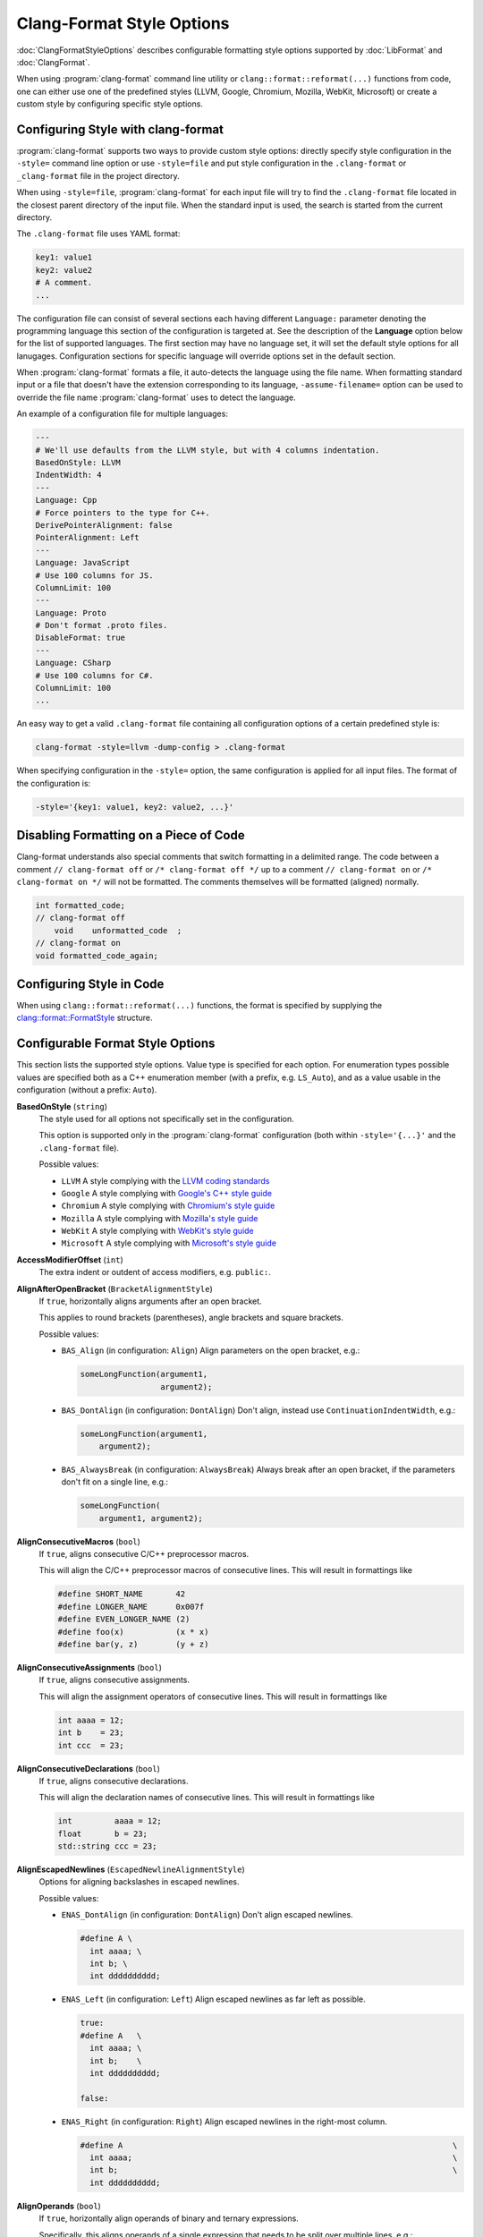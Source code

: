 ==========================
Clang-Format Style Options
==========================

:doc:`ClangFormatStyleOptions` describes configurable formatting style options
supported by :doc:`LibFormat` and :doc:`ClangFormat`.

When using :program:`clang-format` command line utility or
``clang::format::reformat(...)`` functions from code, one can either use one of
the predefined styles (LLVM, Google, Chromium, Mozilla, WebKit, Microsoft) or
create a custom style by configuring specific style options.


Configuring Style with clang-format
===================================

:program:`clang-format` supports two ways to provide custom style options:
directly specify style configuration in the ``-style=`` command line option or
use ``-style=file`` and put style configuration in the ``.clang-format`` or
``_clang-format`` file in the project directory.

When using ``-style=file``, :program:`clang-format` for each input file will
try to find the ``.clang-format`` file located in the closest parent directory
of the input file. When the standard input is used, the search is started from
the current directory.

The ``.clang-format`` file uses YAML format:

.. code-block:: yaml

  key1: value1
  key2: value2
  # A comment.
  ...

The configuration file can consist of several sections each having different
``Language:`` parameter denoting the programming language this section of the
configuration is targeted at. See the description of the **Language** option
below for the list of supported languages. The first section may have no
language set, it will set the default style options for all lanugages.
Configuration sections for specific language will override options set in the
default section.

When :program:`clang-format` formats a file, it auto-detects the language using
the file name. When formatting standard input or a file that doesn't have the
extension corresponding to its language, ``-assume-filename=`` option can be
used to override the file name :program:`clang-format` uses to detect the
language.

An example of a configuration file for multiple languages:

.. code-block:: yaml

  ---
  # We'll use defaults from the LLVM style, but with 4 columns indentation.
  BasedOnStyle: LLVM
  IndentWidth: 4
  ---
  Language: Cpp
  # Force pointers to the type for C++.
  DerivePointerAlignment: false
  PointerAlignment: Left
  ---
  Language: JavaScript
  # Use 100 columns for JS.
  ColumnLimit: 100
  ---
  Language: Proto
  # Don't format .proto files.
  DisableFormat: true
  ---
  Language: CSharp
  # Use 100 columns for C#.
  ColumnLimit: 100
  ...

An easy way to get a valid ``.clang-format`` file containing all configuration
options of a certain predefined style is:

.. code-block:: console

  clang-format -style=llvm -dump-config > .clang-format

When specifying configuration in the ``-style=`` option, the same configuration
is applied for all input files. The format of the configuration is:

.. code-block:: console

  -style='{key1: value1, key2: value2, ...}'


Disabling Formatting on a Piece of Code
=======================================

Clang-format understands also special comments that switch formatting in a
delimited range. The code between a comment ``// clang-format off`` or
``/* clang-format off */`` up to a comment ``// clang-format on`` or
``/* clang-format on */`` will not be formatted. The comments themselves
will be formatted (aligned) normally.

.. code-block:: c++

  int formatted_code;
  // clang-format off
      void    unformatted_code  ;
  // clang-format on
  void formatted_code_again;


Configuring Style in Code
=========================

When using ``clang::format::reformat(...)`` functions, the format is specified
by supplying the `clang::format::FormatStyle
<https://clang.llvm.org/doxygen/structclang_1_1format_1_1FormatStyle.html>`_
structure.


Configurable Format Style Options
=================================

This section lists the supported style options. Value type is specified for
each option. For enumeration types possible values are specified both as a C++
enumeration member (with a prefix, e.g. ``LS_Auto``), and as a value usable in
the configuration (without a prefix: ``Auto``).


**BasedOnStyle** (``string``)
  The style used for all options not specifically set in the configuration.

  This option is supported only in the :program:`clang-format` configuration
  (both within ``-style='{...}'`` and the ``.clang-format`` file).

  Possible values:

  * ``LLVM``
    A style complying with the `LLVM coding standards
    <https://llvm.org/docs/CodingStandards.html>`_
  * ``Google``
    A style complying with `Google's C++ style guide
    <http://google-styleguide.googlecode.com/svn/trunk/cppguide.xml>`_
  * ``Chromium``
    A style complying with `Chromium's style guide
    <https://www.chromium.org/developers/coding-style>`_
  * ``Mozilla``
    A style complying with `Mozilla's style guide
    <https://developer.mozilla.org/en-US/docs/Developer_Guide/Coding_Style>`_
  * ``WebKit``
    A style complying with `WebKit's style guide
    <https://www.webkit.org/coding/coding-style.html>`_
  * ``Microsoft``
    A style complying with `Microsoft's style guide
    <https://docs.microsoft.com/en-us/visualstudio/ide/editorconfig-code-style-settings-reference?view=vs-2017>`_

.. START_FORMAT_STYLE_OPTIONS

**AccessModifierOffset** (``int``)
  The extra indent or outdent of access modifiers, e.g. ``public:``.

**AlignAfterOpenBracket** (``BracketAlignmentStyle``)
  If ``true``, horizontally aligns arguments after an open bracket.

  This applies to round brackets (parentheses), angle brackets and square
  brackets.

  Possible values:

  * ``BAS_Align`` (in configuration: ``Align``)
    Align parameters on the open bracket, e.g.:

    .. code-block:: c++

      someLongFunction(argument1,
                       argument2);

  * ``BAS_DontAlign`` (in configuration: ``DontAlign``)
    Don't align, instead use ``ContinuationIndentWidth``, e.g.:

    .. code-block:: c++

      someLongFunction(argument1,
          argument2);

  * ``BAS_AlwaysBreak`` (in configuration: ``AlwaysBreak``)
    Always break after an open bracket, if the parameters don't fit
    on a single line, e.g.:

    .. code-block:: c++

      someLongFunction(
          argument1, argument2);



**AlignConsecutiveMacros** (``bool``)
  If ``true``, aligns consecutive C/C++ preprocessor macros.

  This will align the C/C++ preprocessor macros of consecutive lines. This
  will result in formattings like

  .. code-block:: c++

    #define SHORT_NAME       42
    #define LONGER_NAME      0x007f
    #define EVEN_LONGER_NAME (2)
    #define foo(x)           (x * x)
    #define bar(y, z)        (y + z)

**AlignConsecutiveAssignments** (``bool``)
  If ``true``, aligns consecutive assignments.

  This will align the assignment operators of consecutive lines. This
  will result in formattings like

  .. code-block:: c++

    int aaaa = 12;
    int b    = 23;
    int ccc  = 23;

**AlignConsecutiveDeclarations** (``bool``)
  If ``true``, aligns consecutive declarations.

  This will align the declaration names of consecutive lines. This
  will result in formattings like

  .. code-block:: c++

    int         aaaa = 12;
    float       b = 23;
    std::string ccc = 23;

**AlignEscapedNewlines** (``EscapedNewlineAlignmentStyle``)
  Options for aligning backslashes in escaped newlines.

  Possible values:

  * ``ENAS_DontAlign`` (in configuration: ``DontAlign``)
    Don't align escaped newlines.

    .. code-block:: c++

      #define A \
        int aaaa; \
        int b; \
        int dddddddddd;

  * ``ENAS_Left`` (in configuration: ``Left``)
    Align escaped newlines as far left as possible.

    .. code-block:: c++

      true:
      #define A   \
        int aaaa; \
        int b;    \
        int dddddddddd;

      false:

  * ``ENAS_Right`` (in configuration: ``Right``)
    Align escaped newlines in the right-most column.

    .. code-block:: c++

      #define A                                                                      \
        int aaaa;                                                                    \
        int b;                                                                       \
        int dddddddddd;



**AlignOperands** (``bool``)
  If ``true``, horizontally align operands of binary and ternary
  expressions.

  Specifically, this aligns operands of a single expression that needs to be
  split over multiple lines, e.g.:

  .. code-block:: c++

    int aaa = bbbbbbbbbbbbbbb +
              ccccccccccccccc;

**AlignTrailingComments** (``bool``)
  If ``true``, aligns trailing comments.

  .. code-block:: c++

    true:                                   false:
    int a;     // My comment a      vs.     int a; // My comment a
    int b = 2; // comment  b                int b = 2; // comment about b

**AllowAllArgumentsOnNextLine** (``bool``)
  If a function call or braced initializer list doesn't fit on a
  line, allow putting all arguments onto the next line, even if
  ``BinPackArguments`` is ``false``.

  .. code-block:: c++

    true:
    callFunction(
        a, b, c, d);

    false:
    callFunction(a,
                 b,
                 c,
                 d);

**AllowAllConstructorInitializersOnNextLine** (``bool``)
  If a constructor definition with a member initializer list doesn't
  fit on a single line, allow putting all member initializers onto the next
  line, if ```ConstructorInitializerAllOnOneLineOrOnePerLine``` is true.
  Note that this parameter has no effect if
  ```ConstructorInitializerAllOnOneLineOrOnePerLine``` is false.

  .. code-block:: c++

    true:
    MyClass::MyClass() :
        member0(0), member1(2) {}

    false:
    MyClass::MyClass() :
        member0(0),
        member1(2) {}

**AllowAllParametersOfDeclarationOnNextLine** (``bool``)
  If the function declaration doesn't fit on a line,
  allow putting all parameters of a function declaration onto
  the next line even if ``BinPackParameters`` is ``false``.

  .. code-block:: c++

    true:
    void myFunction(
        int a, int b, int c, int d, int e);

    false:
    void myFunction(int a,
                    int b,
                    int c,
                    int d,
                    int e);

**AllowShortBlocksOnASingleLine** (``bool``)
  Allows contracting simple braced statements to a single line.

  E.g., this allows ``if (a) { return; }`` to be put on a single line.

**AllowShortCaseLabelsOnASingleLine** (``bool``)
  If ``true``, short case labels will be contracted to a single line.

  .. code-block:: c++

    true:                                   false:
    switch (a) {                    vs.     switch (a) {
    case 1: x = 1; break;                   case 1:
    case 2: return;                           x = 1;
    }                                         break;
                                            case 2:
                                              return;
                                            }

**AllowShortFunctionsOnASingleLine** (``ShortFunctionStyle``)
  Dependent on the value, ``int f() { return 0; }`` can be put on a
  single line.

  Possible values:

  * ``SFS_None`` (in configuration: ``None``)
    Never merge functions into a single line.

  * ``SFS_InlineOnly`` (in configuration: ``InlineOnly``)
    Only merge functions defined inside a class. Same as "inline",
    except it does not implies "empty": i.e. top level empty functions
    are not merged either.

    .. code-block:: c++

      class Foo {
        void f() { foo(); }
      };
      void f() {
        foo();
      }
      void f() {
      }

  * ``SFS_Empty`` (in configuration: ``Empty``)
    Only merge empty functions.

    .. code-block:: c++

      void f() {}
      void f2() {
        bar2();
      }

  * ``SFS_Inline`` (in configuration: ``Inline``)
    Only merge functions defined inside a class. Implies "empty".

    .. code-block:: c++

      class Foo {
        void f() { foo(); }
      };
      void f() {
        foo();
      }
      void f() {}

  * ``SFS_All`` (in configuration: ``All``)
    Merge all functions fitting on a single line.

    .. code-block:: c++

      class Foo {
        void f() { foo(); }
      };
      void f() { bar(); }



**AllowShortIfStatementsOnASingleLine** (``ShortIfStyle``)
  If ``true``, ``if (a) return;`` can be put on a single line.

  Possible values:

  * ``SIS_Never`` (in configuration: ``Never``)
    Never put short ifs on the same line.

    .. code-block:: c++

      if (a)
        return ;
      else {
        return;
      }

  * ``SIS_WithoutElse`` (in configuration: ``WithoutElse``)
    Without else put short ifs on the same line only if
    the else is not a compound statement.

    .. code-block:: c++

      if (a) return;
      else
        return;

  * ``SIS_Always`` (in configuration: ``Always``)
    Always put short ifs on the same line if
    the else is not a compound statement or not.

    .. code-block:: c++

      if (a) return;
      else {
        return;
      }



**AllowShortLambdasOnASingleLine** (``ShortLambdaStyle``)
  Dependent on the value, ``auto lambda []() { return 0; }`` can be put on a
  single line.

  Possible values:

  * ``SLS_None`` (in configuration: ``None``)
    Never merge lambdas into a single line.

  * ``SLS_Empty`` (in configuration: ``Empty``)
    Only merge empty lambdas.

    .. code-block:: c++

      auto lambda = [](int a) {}
      auto lambda2 = [](int a) {
          return a;
      };

  * ``SLS_Inline`` (in configuration: ``Inline``)
    Merge lambda into a single line if argument of a function.

    .. code-block:: c++

      auto lambda = [](int a) {
          return a;
      };
      sort(a.begin(), a.end(), ()[] { return x < y; })

  * ``SLS_All`` (in configuration: ``All``)
    Merge all lambdas fitting on a single line.

    .. code-block:: c++

      auto lambda = [](int a) {}
      auto lambda2 = [](int a) { return a; };



**AllowShortLoopsOnASingleLine** (``bool``)
  If ``true``, ``while (true) continue;`` can be put on a single
  line.

**AlwaysBreakAfterDefinitionReturnType** (``DefinitionReturnTypeBreakingStyle``)
  The function definition return type breaking style to use.  This
  option is **deprecated** and is retained for backwards compatibility.

  Possible values:

  * ``DRTBS_None`` (in configuration: ``None``)
    Break after return type automatically.
    ``PenaltyReturnTypeOnItsOwnLine`` is taken into account.

  * ``DRTBS_All`` (in configuration: ``All``)
    Always break after the return type.

  * ``DRTBS_TopLevel`` (in configuration: ``TopLevel``)
    Always break after the return types of top-level functions.



**AlwaysBreakAfterReturnType** (``ReturnTypeBreakingStyle``)
  The function declaration return type breaking style to use.

  Possible values:

  * ``RTBS_None`` (in configuration: ``None``)
    Break after return type automatically.
    ``PenaltyReturnTypeOnItsOwnLine`` is taken into account.

    .. code-block:: c++

      class A {
        int f() { return 0; };
      };
      int f();
      int f() { return 1; }

  * ``RTBS_All`` (in configuration: ``All``)
    Always break after the return type.

    .. code-block:: c++

      class A {
        int
        f() {
          return 0;
        };
      };
      int
      f();
      int
      f() {
        return 1;
      }

  * ``RTBS_TopLevel`` (in configuration: ``TopLevel``)
    Always break after the return types of top-level functions.

    .. code-block:: c++

      class A {
        int f() { return 0; };
      };
      int
      f();
      int
      f() {
        return 1;
      }

  * ``RTBS_AllDefinitions`` (in configuration: ``AllDefinitions``)
    Always break after the return type of function definitions.

    .. code-block:: c++

      class A {
        int
        f() {
          return 0;
        };
      };
      int f();
      int
      f() {
        return 1;
      }

  * ``RTBS_TopLevelDefinitions`` (in configuration: ``TopLevelDefinitions``)
    Always break after the return type of top-level definitions.

    .. code-block:: c++

      class A {
        int f() { return 0; };
      };
      int f();
      int
      f() {
        return 1;
      }



**AlwaysBreakBeforeMultilineStrings** (``bool``)
  If ``true``, always break before multiline string literals.

  This flag is mean to make cases where there are multiple multiline strings
  in a file look more consistent. Thus, it will only take effect if wrapping
  the string at that point leads to it being indented
  ``ContinuationIndentWidth`` spaces from the start of the line.

  .. code-block:: c++

     true:                                  false:
     aaaa =                         vs.     aaaa = "bbbb"
         "bbbb"                                    "cccc";
         "cccc";

**AlwaysBreakTemplateDeclarations** (``BreakTemplateDeclarationsStyle``)
  The template declaration breaking style to use.

  Possible values:

  * ``BTDS_No`` (in configuration: ``No``)
    Do not force break before declaration.
    ``PenaltyBreakTemplateDeclaration`` is taken into account.

    .. code-block:: c++

       template <typename T> T foo() {
       }
       template <typename T> T foo(int aaaaaaaaaaaaaaaaaaaaa,
                                   int bbbbbbbbbbbbbbbbbbbbb) {
       }

  * ``BTDS_MultiLine`` (in configuration: ``MultiLine``)
    Force break after template declaration only when the following
    declaration spans multiple lines.

    .. code-block:: c++

       template <typename T> T foo() {
       }
       template <typename T>
       T foo(int aaaaaaaaaaaaaaaaaaaaa,
             int bbbbbbbbbbbbbbbbbbbbb) {
       }

  * ``BTDS_Yes`` (in configuration: ``Yes``)
    Always break after template declaration.

    .. code-block:: c++

       template <typename T>
       T foo() {
       }
       template <typename T>
       T foo(int aaaaaaaaaaaaaaaaaaaaa,
             int bbbbbbbbbbbbbbbbbbbbb) {
       }



**BinPackArguments** (``bool``)
  If ``false``, a function call's arguments will either be all on the
  same line or will have one line each.

  .. code-block:: c++

    true:
    void f() {
      f(aaaaaaaaaaaaaaaaaaaa, aaaaaaaaaaaaaaaaaaaa,
        aaaaaaaaaaaaaaaaaaaaaaaaaaaaaaaaaaaaaaaaaaa);
    }

    false:
    void f() {
      f(aaaaaaaaaaaaaaaaaaaa,
        aaaaaaaaaaaaaaaaaaaa,
        aaaaaaaaaaaaaaaaaaaaaaaaaaaaaaaaaaaaaaaaaaa);
    }

**BinPackParameters** (``bool``)
  If ``false``, a function declaration's or function definition's
  parameters will either all be on the same line or will have one line each.

  .. code-block:: c++

    true:
    void f(int aaaaaaaaaaaaaaaaaaaa, int aaaaaaaaaaaaaaaaaaaa,
           int aaaaaaaaaaaaaaaaaaaaaaaaaaaaaaaaaaaaaaaaaaa) {}

    false:
    void f(int aaaaaaaaaaaaaaaaaaaa,
           int aaaaaaaaaaaaaaaaaaaa,
           int aaaaaaaaaaaaaaaaaaaaaaaaaaaaaaaaaaaaaaaaaaa) {}

**BraceWrapping** (``BraceWrappingFlags``)
  Control of individual brace wrapping cases.

  If ``BreakBeforeBraces`` is set to ``BS_Custom``, use this to specify how
  each individual brace case should be handled. Otherwise, this is ignored.

  .. code-block:: yaml

    # Example of usage:
    BreakBeforeBraces: Custom
    BraceWrapping:
      AfterEnum: true
      AfterStruct: false
      SplitEmptyFunction: false

  Nested configuration flags:


  * ``bool AfterCaseLabel`` Wrap case labels.

    .. code-block:: c++

      false:                                true:
      switch (foo) {                vs.     switch (foo) {
        case 1: {                             case 1:
          bar();                              {
          break;                                bar();
        }                                       break;
        default: {                            }
          plop();                             default:
        }                                     {
      }                                         plop();
                                              }
                                            }

  * ``bool AfterClass`` Wrap class definitions.

    .. code-block:: c++

      true:
      class foo {};

      false:
      class foo
      {};

  * ``bool AfterControlStatement`` Wrap control statements (``if``/``for``/``while``/``switch``/..).

    .. code-block:: c++

      true:
      if (foo())
      {
      } else
      {}
      for (int i = 0; i < 10; ++i)
      {}

      false:
      if (foo()) {
      } else {
      }
      for (int i = 0; i < 10; ++i) {
      }

  * ``bool AfterEnum`` Wrap enum definitions.

    .. code-block:: c++

      true:
      enum X : int
      {
        B
      };

      false:
      enum X : int { B };

  * ``bool AfterFunction`` Wrap function definitions.

    .. code-block:: c++

      true:
      void foo()
      {
        bar();
        bar2();
      }

      false:
      void foo() {
        bar();
        bar2();
      }

  * ``bool AfterNamespace`` Wrap namespace definitions.

    .. code-block:: c++

      true:
      namespace
      {
      int foo();
      int bar();
      }

      false:
      namespace {
      int foo();
      int bar();
      }

  * ``bool AfterObjCDeclaration`` Wrap ObjC definitions (interfaces, implementations...).
    @autoreleasepool and @synchronized blocks are wrapped
    according to `AfterControlStatement` flag.

  * ``bool AfterStruct`` Wrap struct definitions.

    .. code-block:: c++

      true:
      struct foo
      {
        int x;
      };

      false:
      struct foo {
        int x;
      };

  * ``bool AfterUnion`` Wrap union definitions.

    .. code-block:: c++

      true:
      union foo
      {
        int x;
      }

      false:
      union foo {
        int x;
      }

  * ``bool AfterExternBlock`` Wrap extern blocks.

    .. code-block:: c++

      true:
      extern "C"
      {
        int foo();
      }

      false:
      extern "C" {
      int foo();
      }

  * ``bool BeforeCatch`` Wrap before ``catch``.

    .. code-block:: c++

      true:
      try {
        foo();
      }
      catch () {
      }

      false:
      try {
        foo();
      } catch () {
      }

  * ``bool BeforeElse`` Wrap before ``else``.

    .. code-block:: c++

      true:
      if (foo()) {
      }
      else {
      }

      false:
      if (foo()) {
      } else {
      }

  * ``bool IndentBraces`` Indent the wrapped braces themselves.

  * ``bool SplitEmptyFunction`` If ``false``, empty function body can be put on a single line.
    This option is used only if the opening brace of the function has
    already been wrapped, i.e. the `AfterFunction` brace wrapping mode is
    set, and the function could/should not be put on a single line (as per
    `AllowShortFunctionsOnASingleLine` and constructor formatting options).

    .. code-block:: c++

      int f()   vs.   inf f()
      {}              {
                      }

  * ``bool SplitEmptyRecord`` If ``false``, empty record (e.g. class, struct or union) body
    can be put on a single line. This option is used only if the opening
    brace of the record has already been wrapped, i.e. the `AfterClass`
    (for classes) brace wrapping mode is set.

    .. code-block:: c++

      class Foo   vs.  class Foo
      {}               {
                       }

  * ``bool SplitEmptyNamespace`` If ``false``, empty namespace body can be put on a single line.
    This option is used only if the opening brace of the namespace has
    already been wrapped, i.e. the `AfterNamespace` brace wrapping mode is
    set.

    .. code-block:: c++

      namespace Foo   vs.  namespace Foo
      {}                   {
                           }


**BreakAfterJavaFieldAnnotations** (``bool``)
  Break after each annotation on a field in Java files.

  .. code-block:: java

     true:                                  false:
     @Partial                       vs.     @Partial @Mock DataLoad loader;
     @Mock
     DataLoad loader;

**BreakBeforeBinaryOperators** (``BinaryOperatorStyle``)
  The way to wrap binary operators.

  Possible values:

  * ``BOS_None`` (in configuration: ``None``)
    Break after operators.

    .. code-block:: c++

       LooooooooooongType loooooooooooooooooooooongVariable =
           someLooooooooooooooooongFunction();

       bool value = aaaaaaaaaaaaaaaaaaaaaaaaaaaaaaaaaaaaaaaaaaaaa +
                            aaaaaaaaaaaaaaaaaaaaaaaaaaaaaaaaaaaaa ==
                        aaaaaaaaaaaaaaaaaaaaaaaaaaaaaaaaaaaaaaaaa &&
                    aaaaaaaaaaaaaaaaaaaaaaaaaaaaaaaaaaaaaaaaaaaaa >
                        ccccccccccccccccccccccccccccccccccccccccc;

  * ``BOS_NonAssignment`` (in configuration: ``NonAssignment``)
    Break before operators that aren't assignments.

    .. code-block:: c++

       LooooooooooongType loooooooooooooooooooooongVariable =
           someLooooooooooooooooongFunction();

       bool value = aaaaaaaaaaaaaaaaaaaaaaaaaaaaaaaaaaaaaaaaaaaaa
                            + aaaaaaaaaaaaaaaaaaaaaaaaaaaaaaaaaaaaa
                        == aaaaaaaaaaaaaaaaaaaaaaaaaaaaaaaaaaaaaaaaa
                    && aaaaaaaaaaaaaaaaaaaaaaaaaaaaaaaaaaaaaaaaaaaaa
                           > ccccccccccccccccccccccccccccccccccccccccc;

  * ``BOS_All`` (in configuration: ``All``)
    Break before operators.

    .. code-block:: c++

       LooooooooooongType loooooooooooooooooooooongVariable
           = someLooooooooooooooooongFunction();

       bool value = aaaaaaaaaaaaaaaaaaaaaaaaaaaaaaaaaaaaaaaaaaaaa
                            + aaaaaaaaaaaaaaaaaaaaaaaaaaaaaaaaaaaaa
                        == aaaaaaaaaaaaaaaaaaaaaaaaaaaaaaaaaaaaaaaaa
                    && aaaaaaaaaaaaaaaaaaaaaaaaaaaaaaaaaaaaaaaaaaaaa
                           > ccccccccccccccccccccccccccccccccccccccccc;



**BreakBeforeBraces** (``BraceBreakingStyle``)
  The brace breaking style to use.

  Possible values:

  * ``BS_Attach`` (in configuration: ``Attach``)
    Always attach braces to surrounding context.

    .. code-block:: c++

      try {
        foo();
      } catch () {
      }
      void foo() { bar(); }
      class foo {};
      if (foo()) {
      } else {
      }
      enum X : int { A, B };

  * ``BS_Linux`` (in configuration: ``Linux``)
    Like ``Attach``, but break before braces on function, namespace and
    class definitions.

    .. code-block:: c++

      try {
        foo();
      } catch () {
      }
      void foo() { bar(); }
      class foo
      {
      };
      if (foo()) {
      } else {
      }
      enum X : int { A, B };

  * ``BS_Mozilla`` (in configuration: ``Mozilla``)
    Like ``Attach``, but break before braces on enum, function, and record
    definitions.

    .. code-block:: c++

      try {
        foo();
      } catch () {
      }
      void foo() { bar(); }
      class foo
      {
      };
      if (foo()) {
      } else {
      }
      enum X : int { A, B };

  * ``BS_Stroustrup`` (in configuration: ``Stroustrup``)
    Like ``Attach``, but break before function definitions, ``catch``, and
    ``else``.

    .. code-block:: c++

      try {
        foo();
      }
      catch () {
      }
      void foo() { bar(); }
      class foo {
      };
      if (foo()) {
      }
      else {
      }
      enum X : int { A, B };

  * ``BS_Allman`` (in configuration: ``Allman``)
    Always break before braces.

    .. code-block:: c++

      try
      {
        foo();
      }
      catch ()
      {
      }
      void foo() { bar(); }
      class foo
      {
      };
      if (foo())
      {
      }
      else
      {
      }
      enum X : int
      {
        A,
        B
      };

  * ``BS_GNU`` (in configuration: ``GNU``)
    Always break before braces and add an extra level of indentation to
    braces of control statements, not to those of class, function
    or other definitions.

    .. code-block:: c++

      try
        {
          foo();
        }
      catch ()
        {
        }
      void foo() { bar(); }
      class foo
      {
      };
      if (foo())
        {
        }
      else
        {
        }
      enum X : int
      {
        A,
        B
      };

  * ``BS_WebKit`` (in configuration: ``WebKit``)
    Like ``Attach``, but break before functions.

    .. code-block:: c++

      try {
        foo();
      } catch () {
      }
      void foo() { bar(); }
      class foo {
      };
      if (foo()) {
      } else {
      }
      enum X : int { A, B };

  * ``BS_Custom`` (in configuration: ``Custom``)
    Configure each individual brace in `BraceWrapping`.



**BreakBeforeTernaryOperators** (``bool``)
  If ``true``, ternary operators will be placed after line breaks.

  .. code-block:: c++

     true:
     veryVeryVeryVeryVeryVeryVeryVeryVeryVeryVeryLongDescription
         ? firstValue
         : SecondValueVeryVeryVeryVeryLong;

     false:
     veryVeryVeryVeryVeryVeryVeryVeryVeryVeryVeryLongDescription ?
         firstValue :
         SecondValueVeryVeryVeryVeryLong;

**BreakConstructorInitializers** (``BreakConstructorInitializersStyle``)
  The constructor initializers style to use.

  Possible values:

  * ``BCIS_BeforeColon`` (in configuration: ``BeforeColon``)
    Break constructor initializers before the colon and after the commas.

    .. code-block:: c++

       Constructor()
           : initializer1(),
             initializer2()

  * ``BCIS_BeforeComma`` (in configuration: ``BeforeComma``)
    Break constructor initializers before the colon and commas, and align
    the commas with the colon.

    .. code-block:: c++

       Constructor()
           : initializer1()
           , initializer2()

  * ``BCIS_AfterColon`` (in configuration: ``AfterColon``)
    Break constructor initializers after the colon and commas.

    .. code-block:: c++

       Constructor() :
           initializer1(),
           initializer2()



**BreakInheritanceList** (``BreakInheritanceListStyle``)
  The inheritance list style to use.

  Possible values:

  * ``BILS_BeforeColon`` (in configuration: ``BeforeColon``)
    Break inheritance list before the colon and after the commas.

    .. code-block:: c++

       class Foo
           : Base1,
             Base2
       {};

  * ``BILS_BeforeComma`` (in configuration: ``BeforeComma``)
    Break inheritance list before the colon and commas, and align
    the commas with the colon.

    .. code-block:: c++

       class Foo
           : Base1
           , Base2
       {};

  * ``BILS_AfterColon`` (in configuration: ``AfterColon``)
    Break inheritance list after the colon and commas.

    .. code-block:: c++

       class Foo :
           Base1,
           Base2
       {};



**BreakStringLiterals** (``bool``)
  Allow breaking string literals when formatting.

**ColumnLimit** (``unsigned``)
  The column limit.

  A column limit of ``0`` means that there is no column limit. In this case,
  clang-format will respect the input's line breaking decisions within
  statements unless they contradict other rules.

**CommentPragmas** (``std::string``)
  A regular expression that describes comments with special meaning,
  which should not be split into lines or otherwise changed.

  .. code-block:: c++

     // CommentPragmas: '^ FOOBAR pragma:'
     // Will leave the following line unaffected
     #include <vector> // FOOBAR pragma: keep

**CompactNamespaces** (``bool``)
  If ``true``, consecutive namespace declarations will be on the same
  line. If ``false``, each namespace is declared on a new line.

  .. code-block:: c++

    true:
    namespace Foo { namespace Bar {
    }}

    false:
    namespace Foo {
    namespace Bar {
    }
    }

  If it does not fit on a single line, the overflowing namespaces get
  wrapped:

  .. code-block:: c++

    namespace Foo { namespace Bar {
    namespace Extra {
    }}}

**ConstructorInitializerAllOnOneLineOrOnePerLine** (``bool``)
  If the constructor initializers don't fit on a line, put each
  initializer on its own line.

  .. code-block:: c++

    true:
    SomeClass::Constructor()
        : aaaaaaaa(aaaaaaaa), aaaaaaaa(aaaaaaaa), aaaaaaaa(aaaaaaaaaaaaaaaaaaaaaaaaa) {
      return 0;
    }

    false:
    SomeClass::Constructor()
        : aaaaaaaa(aaaaaaaa), aaaaaaaa(aaaaaaaa),
          aaaaaaaa(aaaaaaaaaaaaaaaaaaaaaaaaa) {
      return 0;
    }

**ConstructorInitializerIndentWidth** (``unsigned``)
  The number of characters to use for indentation of constructor
  initializer lists as well as inheritance lists.

**ContinuationIndentWidth** (``unsigned``)
  Indent width for line continuations.

  .. code-block:: c++

     ContinuationIndentWidth: 2

     int i =         //  VeryVeryVeryVeryVeryLongComment
       longFunction( // Again a long comment
         arg);

**Cpp11BracedListStyle** (``bool``)
  If ``true``, format braced lists as best suited for C++11 braced
  lists.

  Important differences:
  - No spaces inside the braced list.
  - No line break before the closing brace.
  - Indentation with the continuation indent, not with the block indent.

  Fundamentally, C++11 braced lists are formatted exactly like function
  calls would be formatted in their place. If the braced list follows a name
  (e.g. a type or variable name), clang-format formats as if the ``{}`` were
  the parentheses of a function call with that name. If there is no name,
  a zero-length name is assumed.

  .. code-block:: c++

     true:                                  false:
     vector<int> x{1, 2, 3, 4};     vs.     vector<int> x{ 1, 2, 3, 4 };
     vector<T> x{{}, {}, {}, {}};           vector<T> x{ {}, {}, {}, {} };
     f(MyMap[{composite, key}]);            f(MyMap[{ composite, key }]);
     new int[3]{1, 2, 3};                   new int[3]{ 1, 2, 3 };

**DerivePointerAlignment** (``bool``)
  If ``true``, analyze the formatted file for the most common
  alignment of ``&`` and ``*``.
  Pointer and reference alignment styles are going to be updated according
  to the preferences found in the file.
  ``PointerAlignment`` is then used only as fallback.

**DisableFormat** (``bool``)
  Disables formatting completely.

**ExperimentalAutoDetectBinPacking** (``bool``)
  If ``true``, clang-format detects whether function calls and
  definitions are formatted with one parameter per line.

  Each call can be bin-packed, one-per-line or inconclusive. If it is
  inconclusive, e.g. completely on one line, but a decision needs to be
  made, clang-format analyzes whether there are other bin-packed cases in
  the input file and act accordingly.

  NOTE: This is an experimental flag, that might go away or be renamed. Do
  not use this in config files, etc. Use at your own risk.

**FixNamespaceComments** (``bool``)
  If ``true``, clang-format adds missing namespace end comments and
  fixes invalid existing ones.

  .. code-block:: c++

     true:                                  false:
     namespace a {                  vs.     namespace a {
     foo();                                 foo();
     } // namespace a                       }

**ForEachMacros** (``std::vector<std::string>``)
  A vector of macros that should be interpreted as foreach loops
  instead of as function calls.

  These are expected to be macros of the form:

  .. code-block:: c++

    FOREACH(<variable-declaration>, ...)
      <loop-body>

  In the .clang-format configuration file, this can be configured like:

  .. code-block:: yaml

    ForEachMacros: ['RANGES_FOR', 'FOREACH']

  For example: BOOST_FOREACH.

**TypenameMacros** (``std::vector<std::string>``)
  A vector of macros that should be interpreted as type declarations
  instead of as function calls.

  These are expected to be macros of the form:

  .. code-block: c++

    STACK_OF(...)

  In the .clang-format configuration file, this can be configured like:

  .. code-block: yaml

    TypenameMacros: ['STACK_OF', 'LIST']

  For example: OpenSSL STACK_OF, BSD LIST_ENTRY.

**IncludeBlocks** (``IncludeBlocksStyle``)
  Dependent on the value, multiple ``#include`` blocks can be sorted
  as one and divided based on category.

  Possible values:

  * ``IBS_Preserve`` (in configuration: ``Preserve``)
    Sort each ``#include`` block separately.

    .. code-block:: c++

       #include "b.h"               into      #include "b.h"

       #include <lib/main.h>                  #include "a.h"
       #include "a.h"                         #include <lib/main.h>

  * ``IBS_Merge`` (in configuration: ``Merge``)
    Merge multiple ``#include`` blocks together and sort as one.

    .. code-block:: c++

       #include "b.h"               into      #include "a.h"
                                              #include "b.h"
       #include <lib/main.h>                  #include <lib/main.h>
       #include "a.h"

  * ``IBS_Regroup`` (in configuration: ``Regroup``)
    Merge multiple ``#include`` blocks together and sort as one.
    Then split into groups based on category priority. See
    ``IncludeCategories``.

    .. code-block:: c++

       #include "b.h"               into      #include "a.h"
                                              #include "b.h"
       #include <lib/main.h>
       #include "a.h"                         #include <lib/main.h>



**IncludeCategories** (``std::vector<IncludeCategory>``)
  Regular expressions denoting the different ``#include`` categories
  used for ordering ``#includes``.

  `POSIX extended
  <https://pubs.opengroup.org/onlinepubs/9699919799/basedefs/V1_chap09.html>`_
  regular expressions are supported.

  These regular expressions are matched against the filename of an include
  (including the <> or "") in order. The value belonging to the first
  matching regular expression is assigned and ``#includes`` are sorted first
  according to increasing category number and then alphabetically within
  each category.

  If none of the regular expressions match, INT_MAX is assigned as
  category. The main header for a source file automatically gets category 0.
  so that it is generally kept at the beginning of the ``#includes``
  (https://llvm.org/docs/CodingStandards.html#include-style). However, you
  can also assign negative priorities if you have certain headers that
  always need to be first.

  To configure this in the .clang-format file, use:

  .. code-block:: yaml

    IncludeCategories:
      - Regex:           '^"(llvm|llvm-c|clang|clang-c)/'
        Priority:        2
      - Regex:           '^(<|"(gtest|gmock|isl|json)/)'
        Priority:        3
      - Regex:           '<[[:alnum:].]+>'
        Priority:        4
      - Regex:           '.*'
        Priority:        1

**IncludeIsMainRegex** (``std::string``)
  Specify a regular expression of suffixes that are allowed in the
  file-to-main-include mapping.

  When guessing whether a #include is the "main" include (to assign
  category 0, see above), use this regex of allowed suffixes to the header
  stem. A partial match is done, so that:
  - "" means "arbitrary suffix"
  - "$" means "no suffix"

  For example, if configured to "(_test)?$", then a header a.h would be seen
  as the "main" include in both a.cc and a_test.cc.

**IndentCaseLabels** (``bool``)
  Indent case labels one level from the switch statement.

  When ``false``, use the same indentation level as for the switch statement.
  Switch statement body is always indented one level more than case labels.

  .. code-block:: c++

     false:                                 true:
     switch (fool) {                vs.     switch (fool) {
     case 1:                                  case 1:
       bar();                                   bar();
       break;                                   break;
     default:                                 default:
       plop();                                  plop();
     }                                      }

**IndentPPDirectives** (``PPDirectiveIndentStyle``)
  The preprocessor directive indenting style to use.

  Possible values:

  * ``PPDIS_None`` (in configuration: ``None``)
    Does not indent any directives.

    .. code-block:: c++

       #if FOO
       #if BAR
       #include <foo>
       #endif
       #endif

  * ``PPDIS_AfterHash`` (in configuration: ``AfterHash``)
    Indents directives after the hash.

    .. code-block:: c++

       #if FOO
       #  if BAR
       #    include <foo>
       #  endif
       #endif

  * ``PPDIS_BeforeHash`` (in configuration: ``BeforeHash``)
    Indents directives before the hash.

    .. code-block:: c++

       #if FOO
         #if BAR
           #include <foo>
         #endif
       #endif



**IndentWidth** (``unsigned``)
  The number of columns to use for indentation.

  .. code-block:: c++

     IndentWidth: 3

     void f() {
        someFunction();
        if (true, false) {
           f();
        }
     }

**IndentWrappedFunctionNames** (``bool``)
  Indent if a function definition or declaration is wrapped after the
  type.

  .. code-block:: c++

     true:
     LoooooooooooooooooooooooooooooooooooooooongReturnType
         LoooooooooooooooooooooooooooooooongFunctionDeclaration();

     false:
     LoooooooooooooooooooooooooooooooooooooooongReturnType
     LoooooooooooooooooooooooooooooooongFunctionDeclaration();

**JavaImportGroups** (``std::vector<std::string>``)
  A vector of prefixes ordered by the desired groups for Java imports.

  Each group is separated by a newline. Static imports will also follow the
  same grouping convention above all non-static imports. One group's prefix
  can be a subset of another - the longest prefix is always matched. Within
  a group, the imports are ordered lexicographically.

  In the .clang-format configuration file, this can be configured like
  in the following yaml example. This will result in imports being
  formatted as in the Java example below.

  .. code-block:: yaml

    JavaImportGroups: ['com.example', 'com', 'org']


  .. code-block:: java

     import static com.example.function1;

     import static com.test.function2;

     import static org.example.function3;

     import com.example.ClassA;
     import com.example.Test;
     import com.example.a.ClassB;

     import com.test.ClassC;

     import org.example.ClassD;

**JavaScriptQuotes** (``JavaScriptQuoteStyle``)
  The JavaScriptQuoteStyle to use for JavaScript strings.

  Possible values:

  * ``JSQS_Leave`` (in configuration: ``Leave``)
    Leave string quotes as they are.

    .. code-block:: js

       string1 = "foo";
       string2 = 'bar';

  * ``JSQS_Single`` (in configuration: ``Single``)
    Always use single quotes.

    .. code-block:: js

       string1 = 'foo';
       string2 = 'bar';

  * ``JSQS_Double`` (in configuration: ``Double``)
    Always use double quotes.

    .. code-block:: js

       string1 = "foo";
       string2 = "bar";



**JavaScriptWrapImports** (``bool``)
  Whether to wrap JavaScript import/export statements.

  .. code-block:: js

     true:
     import {
         VeryLongImportsAreAnnoying,
         VeryLongImportsAreAnnoying,
         VeryLongImportsAreAnnoying,
     } from 'some/module.js'

     false:
     import {VeryLongImportsAreAnnoying, VeryLongImportsAreAnnoying, VeryLongImportsAreAnnoying,} from "some/module.js"

**KeepEmptyLinesAtTheStartOfBlocks** (``bool``)
  If true, the empty line at the start of blocks is kept.

  .. code-block:: c++

     true:                                  false:
     if (foo) {                     vs.     if (foo) {
                                              bar();
       bar();                               }
     }

**Language** (``LanguageKind``)
  Language, this format style is targeted at.

  Possible values:

  * ``LK_None`` (in configuration: ``None``)
    Do not use.

  * ``LK_Cpp`` (in configuration: ``Cpp``)
    Should be used for C, C++.

  * ``LK_CSharp`` (in configuration: ``CSharp``)
    Should be used for C#.

  * ``LK_Java`` (in configuration: ``Java``)
    Should be used for Java.

  * ``LK_JavaScript`` (in configuration: ``JavaScript``)
    Should be used for JavaScript.

  * ``LK_ObjC`` (in configuration: ``ObjC``)
    Should be used for Objective-C, Objective-C++.

  * ``LK_Proto`` (in configuration: ``Proto``)
    Should be used for Protocol Buffers
    (https://developers.google.com/protocol-buffers/).

  * ``LK_TableGen`` (in configuration: ``TableGen``)
    Should be used for TableGen code.

  * ``LK_TextProto`` (in configuration: ``TextProto``)
    Should be used for Protocol Buffer messages in text format
    (https://developers.google.com/protocol-buffers/).



**MacroBlockBegin** (``std::string``)
  A regular expression matching macros that start a block.

  .. code-block:: c++

     # With:
     MacroBlockBegin: "^NS_MAP_BEGIN|\
     NS_TABLE_HEAD$"
     MacroBlockEnd: "^\
     NS_MAP_END|\
     NS_TABLE_.*_END$"

     NS_MAP_BEGIN
       foo();
     NS_MAP_END

     NS_TABLE_HEAD
       bar();
     NS_TABLE_FOO_END

     # Without:
     NS_MAP_BEGIN
     foo();
     NS_MAP_END

     NS_TABLE_HEAD
     bar();
     NS_TABLE_FOO_END

**MacroBlockEnd** (``std::string``)
  A regular expression matching macros that end a block.

**MaxEmptyLinesToKeep** (``unsigned``)
  The maximum number of consecutive empty lines to keep.

  .. code-block:: c++

     MaxEmptyLinesToKeep: 1         vs.     MaxEmptyLinesToKeep: 0
     int f() {                              int f() {
       int = 1;                                 int i = 1;
                                                i = foo();
       i = foo();                               return i;
                                            }
       return i;
     }

**NamespaceIndentation** (``NamespaceIndentationKind``)
  The indentation used for namespaces.

  Possible values:

  * ``NI_None`` (in configuration: ``None``)
    Don't indent in namespaces.

    .. code-block:: c++

       namespace out {
       int i;
       namespace in {
       int i;
       }
       }

  * ``NI_Inner`` (in configuration: ``Inner``)
    Indent only in inner namespaces (nested in other namespaces).

    .. code-block:: c++

       namespace out {
       int i;
       namespace in {
         int i;
       }
       }

  * ``NI_All`` (in configuration: ``All``)
    Indent in all namespaces.

    .. code-block:: c++

       namespace out {
         int i;
         namespace in {
           int i;
         }
       }



**NamespaceMacros** (``std::vector<std::string>``)
  A vector of macros which are used to open namespace blocks.

  These are expected to be macros of the form:

  .. code-block:: c++

    NAMESPACE(<namespace-name>, ...) {
      <namespace-content>
    }

  For example: TESTSUITE

**ObjCBinPackProtocolList** (``BinPackStyle``)
  Controls bin-packing Objective-C protocol conformance list
  items into as few lines as possible when they go over ``ColumnLimit``.

  If ``Auto`` (the default), delegates to the value in
  ``BinPackParameters``. If that is ``true``, bin-packs Objective-C
  protocol conformance list items into as few lines as possible
  whenever they go over ``ColumnLimit``.

  If ``Always``, always bin-packs Objective-C protocol conformance
  list items into as few lines as possible whenever they go over
  ``ColumnLimit``.

  If ``Never``, lays out Objective-C protocol conformance list items
  onto individual lines whenever they go over ``ColumnLimit``.


  .. code-block:: objc

     Always (or Auto, if BinPackParameters=true):
     @interface ccccccccccccc () <
         ccccccccccccc, ccccccccccccc,
         ccccccccccccc, ccccccccccccc> {
     }

     Never (or Auto, if BinPackParameters=false):
     @interface ddddddddddddd () <
         ddddddddddddd,
         ddddddddddddd,
         ddddddddddddd,
         ddddddddddddd> {
     }

  Possible values:

  * ``BPS_Auto`` (in configuration: ``Auto``)
    Automatically determine parameter bin-packing behavior.

  * ``BPS_Always`` (in configuration: ``Always``)
    Always bin-pack parameters.

  * ``BPS_Never`` (in configuration: ``Never``)
    Never bin-pack parameters.



**ObjCBlockIndentWidth** (``unsigned``)
  The number of characters to use for indentation of ObjC blocks.

  .. code-block:: objc

     ObjCBlockIndentWidth: 4

     [operation setCompletionBlock:^{
         [self onOperationDone];
     }];

**ObjCSpaceAfterProperty** (``bool``)
  Add a space after ``@property`` in Objective-C, i.e. use
  ``@property (readonly)`` instead of ``@property(readonly)``.

**ObjCSpaceBeforeProtocolList** (``bool``)
  Add a space in front of an Objective-C protocol list, i.e. use
  ``Foo <Protocol>`` instead of ``Foo<Protocol>``.

**PenaltyBreakAssignment** (``unsigned``)
  The penalty for breaking around an assignment operator.

**PenaltyBreakBeforeFirstCallParameter** (``unsigned``)
  The penalty for breaking a function call after ``call(``.

**PenaltyBreakComment** (``unsigned``)
  The penalty for each line break introduced inside a comment.

**PenaltyBreakFirstLessLess** (``unsigned``)
  The penalty for breaking before the first ``<<``.

**PenaltyBreakString** (``unsigned``)
  The penalty for each line break introduced inside a string literal.

**PenaltyBreakTemplateDeclaration** (``unsigned``)
  The penalty for breaking after template declaration.

**PenaltyExcessCharacter** (``unsigned``)
  The penalty for each character outside of the column limit.

**PenaltyReturnTypeOnItsOwnLine** (``unsigned``)
  Penalty for putting the return type of a function onto its own
  line.

**PointerAlignment** (``PointerAlignmentStyle``)
  Pointer and reference alignment style.

  Possible values:

  * ``PAS_Left`` (in configuration: ``Left``)
    Align pointer to the left.

    .. code-block:: c++

      int* a;

  * ``PAS_Right`` (in configuration: ``Right``)
    Align pointer to the right.

    .. code-block:: c++

      int *a;

  * ``PAS_Middle`` (in configuration: ``Middle``)
    Align pointer in the middle.

    .. code-block:: c++

      int * a;



**RawStringFormats** (``std::vector<RawStringFormat>``)
  Defines hints for detecting supported languages code blocks in raw
  strings.

  A raw string with a matching delimiter or a matching enclosing function
  name will be reformatted assuming the specified language based on the
  style for that language defined in the .clang-format file. If no style has
  been defined in the .clang-format file for the specific language, a
  predefined style given by 'BasedOnStyle' is used. If 'BasedOnStyle' is not
  found, the formatting is based on llvm style. A matching delimiter takes
  precedence over a matching enclosing function name for determining the
  language of the raw string contents.

  If a canonical delimiter is specified, occurrences of other delimiters for
  the same language will be updated to the canonical if possible.

  There should be at most one specification per language and each delimiter
  and enclosing function should not occur in multiple specifications.

  To configure this in the .clang-format file, use:

  .. code-block:: yaml

    RawStringFormats:
      - Language: TextProto
          Delimiters:
            - 'pb'
            - 'proto'
          EnclosingFunctions:
            - 'PARSE_TEXT_PROTO'
          BasedOnStyle: google
      - Language: Cpp
          Delimiters:
            - 'cc'
            - 'cpp'
          BasedOnStyle: llvm
          CanonicalDelimiter: 'cc'

**ReflowComments** (``bool``)
  If ``true``, clang-format will attempt to re-flow comments.

  .. code-block:: c++

     false:
     // veryVeryVeryVeryVeryVeryVeryVeryVeryVeryVeryLongComment with plenty of information
     /* second veryVeryVeryVeryVeryVeryVeryVeryVeryVeryVeryLongComment with plenty of information */

     true:
     // veryVeryVeryVeryVeryVeryVeryVeryVeryVeryVeryLongComment with plenty of
     // information
     /* second veryVeryVeryVeryVeryVeryVeryVeryVeryVeryVeryLongComment with plenty of
      * information */

**SortIncludes** (``bool``)
  If ``true``, clang-format will sort ``#includes``.

  .. code-block:: c++

     false:                                 true:
     #include "b.h"                 vs.     #include "a.h"
     #include "a.h"                         #include "b.h"

**SortUsingDeclarations** (``bool``)
  If ``true``, clang-format will sort using declarations.

  The order of using declarations is defined as follows:
  Split the strings by "::" and discard any initial empty strings. The last
  element of each list is a non-namespace name; all others are namespace
  names. Sort the lists of names lexicographically, where the sort order of
  individual names is that all non-namespace names come before all namespace
  names, and within those groups, names are in case-insensitive
  lexicographic order.

  .. code-block:: c++

     false:                                 true:
     using std::cout;               vs.     using std::cin;
     using std::cin;                        using std::cout;

**SpaceAfterCStyleCast** (``bool``)
  If ``true``, a space is inserted after C style casts.

  .. code-block:: c++

     true:                                  false:
     (int) i;                       vs.     (int)i;

**SpaceAfterLogicalNot** (``bool``)
  If ``true``, a space is inserted after the logical not operator (``!``).

  .. code-block:: c++

     true:                                  false:
     ! someExpression();            vs.     !someExpression();

**SpaceAfterTemplateKeyword** (``bool``)
  If ``true``, a space will be inserted after the 'template' keyword.

  .. code-block:: c++

     true:                                  false:
     template <int> void foo();     vs.     template<int> void foo();

**SpaceBeforeAssignmentOperators** (``bool``)
  If ``false``, spaces will be removed before assignment operators.

  .. code-block:: c++

     true:                                  false:
     int a = 5;                     vs.     int a=5;
     a += 42                                a+=42;

**SpaceBeforeCpp11BracedList** (``bool``)
  If ``true``, a space will be inserted before a C++11 braced list
  used to initialize an object (after the preceding identifier or type).

  .. code-block:: c++

     true:                                  false:
     Foo foo { bar };               vs.     Foo foo{ bar };
     Foo {};                                Foo{};
     vector<int> { 1, 2, 3 };               vector<int>{ 1, 2, 3 };
     new int[3] { 1, 2, 3 };                new int[3]{ 1, 2, 3 };

**SpaceBeforeCtorInitializerColon** (``bool``)
  If ``false``, spaces will be removed before constructor initializer
  colon.

  .. code-block:: c++

     true:                                  false:
     Foo::Foo() : a(a) {}                   Foo::Foo(): a(a) {}

**SpaceBeforeInheritanceColon** (``bool``)
  If ``false``, spaces will be removed before inheritance colon.

  .. code-block:: c++

     true:                                  false:
     class Foo : Bar {}             vs.     class Foo: Bar {}

**SpaceBeforeParens** (``SpaceBeforeParensOptions``)
  Defines in which cases to put a space before opening parentheses.

  Possible values:

  * ``SBPO_Never`` (in configuration: ``Never``)
    Never put a space before opening parentheses.

    .. code-block:: c++

       void f() {
         if(true) {
           f();
         }
       }

  * ``SBPO_ControlStatements`` (in configuration: ``ControlStatements``)
    Put a space before opening parentheses only after control statement
    keywords (``for/if/while...``).

    .. code-block:: c++

       void f() {
         if (true) {
           f();
         }
       }

  * ``SBPO_NonEmptyParentheses`` (in configuration: ``NonEmptyParentheses``)
    Put a space before opening parentheses only if the parentheses are not
    empty i.e. '()'

    .. code-block:: c++

      void() {
        if (true) {
          f();
          g (x, y, z);
        }
      }

  * ``SBPO_Always`` (in configuration: ``Always``)
    Always put a space before opening parentheses, except when it's
    prohibited by the syntax rules (in function-like macro definitions) or
    when determined by other style rules (after unary operators, opening
    parentheses, etc.)

    .. code-block:: c++

       void f () {
         if (true) {
           f ();
         }
       }



**SpaceBeforeRangeBasedForLoopColon** (``bool``)
  If ``false``, spaces will be removed before range-based for loop
  colon.

  .. code-block:: c++

     true:                                  false:
     for (auto v : values) {}       vs.     for(auto v: values) {}

**SpaceInEmptyParentheses** (``bool``)
  If ``true``, spaces may be inserted into ``()``.

  .. code-block:: c++

     true:                                false:
     void f( ) {                    vs.   void f() {
       int x[] = {foo( ), bar( )};          int x[] = {foo(), bar()};
       if (true) {                          if (true) {
         f( );                                f();
       }                                    }
     }                                    }

**SpacesBeforeTrailingComments** (``unsigned``)
  The number of spaces before trailing line comments
  (``//`` - comments).

  This does not affect trailing block comments (``/*`` - comments) as
  those commonly have different usage patterns and a number of special
  cases.

  .. code-block:: c++

     SpacesBeforeTrailingComments: 3
     void f() {
       if (true) {   // foo1
         f();        // bar
       }             // foo
     }

**SpacesInAngles** (``bool``)
  If ``true``, spaces will be inserted after ``<`` and before ``>``
  in template argument lists.

  .. code-block:: c++

     true:                                  false:
     static_cast< int >(arg);       vs.     static_cast<int>(arg);
     std::function< void(int) > fct;        std::function<void(int)> fct;

**SpacesInCStyleCastParentheses** (``bool``)
  If ``true``, spaces may be inserted into C style casts.

  .. code-block:: c++

     true:                                  false:
     x = ( int32 )y                 vs.     x = (int32)y

**SpacesInContainerLiterals** (``bool``)
  If ``true``, spaces are inserted inside container literals (e.g.
  ObjC and Javascript array and dict literals).

  .. code-block:: js

     true:                                  false:
     var arr = [ 1, 2, 3 ];         vs.     var arr = [1, 2, 3];
     f({a : 1, b : 2, c : 3});              f({a: 1, b: 2, c: 3});

**SpacesInParentheses** (``bool``)
  If ``true``, spaces will be inserted after ``(`` and before ``)``.

  .. code-block:: c++

     true:                                  false:
     t f( Deleted & ) & = delete;   vs.     t f(Deleted &) & = delete;

**SpacesInSquareBrackets** (``bool``)
  If ``true``, spaces will be inserted after ``[`` and before ``]``.
  Lambdas or unspecified size array declarations will not be affected.

  .. code-block:: c++

     true:                                  false:
     int a[ 5 ];                    vs.     int a[5];
     std::unique_ptr<int[]> foo() {} // Won't be affected

**Standard** (``LanguageStandard``)
  Format compatible with this standard, e.g. use ``A<A<int> >``
  instead of ``A<A<int>>`` for ``LS_Cpp03``.

  Possible values:

  * ``LS_Cpp03`` (in configuration: ``Cpp03``)
    Use C++03-compatible syntax.

  * ``LS_Cpp11`` (in configuration: ``Cpp11``)
    Use features of C++11, C++14 and C++1z (e.g. ``A<A<int>>`` instead of
    ``A<A<int> >``).

  * ``LS_Auto`` (in configuration: ``Auto``)
    Automatic detection based on the input.



**StatementMacros** (``std::vector<std::string>``)
  A vector of macros that should be interpreted as complete
  statements.

  Typical macros are expressions, and require a semi-colon to be
  added; sometimes this is not the case, and this allows to make
  clang-format aware of such cases.

  For example: Q_UNUSED

**TabWidth** (``unsigned``)
  The number of columns used for tab stops.

**UseTab** (``UseTabStyle``)
  The way to use tab characters in the resulting file.

  Possible values:

  * ``UT_Never`` (in configuration: ``Never``)
    Never use tab.

  * ``UT_ForIndentation`` (in configuration: ``ForIndentation``)
    Use tabs only for indentation.

  * ``UT_ForContinuationAndIndentation`` (in configuration: ``ForContinuationAndIndentation``)
    Use tabs only for line continuation and indentation.

  * ``UT_Always`` (in configuration: ``Always``)
    Use tabs whenever we need to fill whitespace that spans at least from
    one tab stop to the next one.



.. END_FORMAT_STYLE_OPTIONS

Adding additional style options
===============================

Each additional style option adds costs to the clang-format project. Some of
these costs affect the clang-format development itself, as we need to make
sure that any given combination of options work and that new features don't
break any of the existing options in any way. There are also costs for end users
as options become less discoverable and people have to think about and make a
decision on options they don't really care about.

The goal of the clang-format project is more on the side of supporting a
limited set of styles really well as opposed to supporting every single style
used by a codebase somewhere in the wild. Of course, we do want to support all
major projects and thus have established the following bar for adding style
options. Each new style option must ..

  * be used in a project of significant size (have dozens of contributors)
  * have a publicly accessible style guide
  * have a person willing to contribute and maintain patches

Examples
========

A style similar to the `Linux Kernel style
<https://www.kernel.org/doc/Documentation/CodingStyle>`_:

.. code-block:: yaml

  BasedOnStyle: LLVM
  IndentWidth: 8
  UseTab: Always
  BreakBeforeBraces: Linux
  AllowShortIfStatementsOnASingleLine: false
  IndentCaseLabels: false

The result is (imagine that tabs are used for indentation here):

.. code-block:: c++

  void test()
  {
          switch (x) {
          case 0:
          case 1:
                  do_something();
                  break;
          case 2:
                  do_something_else();
                  break;
          default:
                  break;
          }
          if (condition)
                  do_something_completely_different();

          if (x == y) {
                  q();
          } else if (x > y) {
                  w();
          } else {
                  r();
          }
  }

A style similar to the default Visual Studio formatting style:

.. code-block:: yaml

  UseTab: Never
  IndentWidth: 4
  BreakBeforeBraces: Allman
  AllowShortIfStatementsOnASingleLine: false
  IndentCaseLabels: false
  ColumnLimit: 0

The result is:

.. code-block:: c++

  void test()
  {
      switch (suffix)
      {
      case 0:
      case 1:
          do_something();
          break;
      case 2:
          do_something_else();
          break;
      default:
          break;
      }
      if (condition)
          do_somthing_completely_different();

      if (x == y)
      {
          q();
      }
      else if (x > y)
      {
          w();
      }
      else
      {
          r();
      }
  }

**AlignMemberAccess** (``std::vector<std::string>``)
  A vector of Member Functions that should be aligned with its object caller

  For example: ['Falut', 'Else']

**BreakBraceInitializer** (``bool``)
  If ``true``, element inside brace intializer will be placed one per line.
